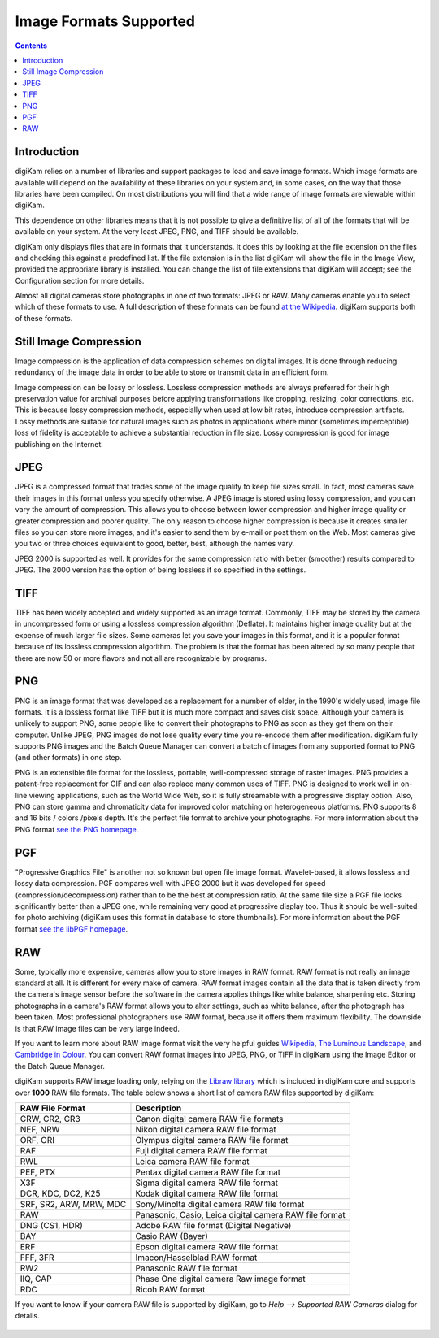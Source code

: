 .. meta::
   :description: Image File Formats Supported by digiKam
   :keywords: digiKam, documentation, user manual, photo management, open source, free, learn, easy

.. metadata-placeholder

   :authors: - Gilles Caulier <caulier dot gilles at gmail dot com>

   :license: Creative Commons License SA 4.0

.. _image_formats:

Image Formats Supported
=======================

.. contents::

Introduction
------------

digiKam relies on a number of libraries and support packages to load and save image formats. Which image formats are available will depend on the availability of these libraries on your system and, in some cases, on the way that those libraries have been compiled. On most distributions you will find that a wide range of image formats are viewable within digiKam.

This dependence on other libraries means that it is not possible to give a definitive list of all of the formats that will be available on your system. At the very least JPEG, PNG, and TIFF should be available.

digiKam only displays files that are in formats that it understands. It does this by looking at the file extension on the files and checking this against a predefined list. If the file extension is in the list digiKam will show the file in the Image View, provided the appropriate library is installed. You can change the list of file extensions that digiKam will accept; see the Configuration section for more details.

Almost all digital cameras store photographs in one of two formats: JPEG or RAW. Many cameras enable you to select which of these formats to use. A full description of these formats can be found `at the Wikipedia <https://en.wikipedia.org/wiki/Image_file_formats>`_. digiKam supports both of these formats.

Still Image Compression
-----------------------

Image compression is the application of data compression schemes on digital images. It is done through reducing redundancy of the image data in order to be able to store or transmit data in an efficient form.

Image compression can be lossy or lossless. Lossless compression methods are always preferred for their high preservation value for archival purposes before applying transformations like cropping, resizing, color corrections, etc. This is because lossy compression methods, especially when used at low bit rates, introduce compression artifacts. Lossy methods are suitable for natural images such as photos in applications where minor (sometimes imperceptible) loss of fidelity is acceptable to achieve a substantial reduction in file size. Lossy compression is good for image publishing on the Internet. 

JPEG
----

JPEG is a compressed format that trades some of the image quality to keep file sizes small. In fact, most cameras save their images in this format unless you specify otherwise. A JPEG image is stored using lossy compression, and you can vary the amount of compression. This allows you to choose between lower compression and higher image quality or greater compression and poorer quality. The only reason to choose higher compression is because it creates smaller files so you can store more images, and it's easier to send them by e-mail or post them on the Web. Most cameras give you two or three choices equivalent to good, better, best, although the names vary.

JPEG 2000 is supported as well. It provides for the same compression ratio with better (smoother) results compared to JPEG. The 2000 version has the option of being lossless if so specified in the settings.

TIFF
----

TIFF has been widely accepted and widely supported as an image format. Commonly, TIFF may be stored by the camera in uncompressed form or using a lossless compression algorithm (Deflate). It maintains higher image quality but at the expense of much larger file sizes. Some cameras let you save your images in this format, and it is a popular format because of its lossless compression algorithm. The problem is that the format has been altered by so many people that there are now 50 or more flavors and not all are recognizable by programs.

PNG
---

PNG is an image format that was developed as a replacement for a number of older, in the 1990's widely used, image file formats. It is a lossless format like TIFF but it is much more compact and saves disk space. Although your camera is unlikely to support PNG, some people like to convert their photographs to PNG as soon as they get them on their computer. Unlike JPEG, PNG images do not lose quality every time you re-encode them after modification. digiKam fully supports PNG images and the Batch Queue Manager can convert a batch of images from any supported format to PNG (and other formats) in one step.

PNG is an extensible file format for the lossless, portable, well-compressed storage of raster images. PNG provides a patent-free replacement for GIF and can also replace many common uses of TIFF. PNG is designed to work well in on-line viewing applications, such as the World Wide Web, so it is fully streamable with a progressive display option. Also, PNG can store gamma and chromaticity data for improved color matching on heterogeneous platforms. PNG supports 8 and 16 bits / colors /pixels depth. It's the perfect file format to archive your photographs. For more information about the PNG format `see the PNG homepage <https://www.libpng.org/pub/png/>`_.

PGF
---

"Progressive Graphics File" is another not so known but open file image format. Wavelet-based, it allows lossless and lossy data compression. PGF compares well with JPEG 2000 but it was developed for speed (compression/decompression) rather than to be the best at compression ratio. At the same file size a PGF file looks significantly better than a JPEG one, while remaining very good at progressive display too. Thus it should be well-suited for photo archiving (digiKam uses this format in database to store thumbnails). For more information about the PGF format `see the libPGF homepage <https://www.libpgf.org/>`_.

RAW
---

Some, typically more expensive, cameras allow you to store images in RAW format. RAW format is not really an image standard at all. It is different for every make of camera. RAW format images contain all the data that is taken directly from the camera's image sensor before the software in the camera applies things like white balance, sharpening etc. Storing photographs in a camera's RAW format allows you to alter settings, such as white balance, after the photograph has been taken. Most professional photographers use RAW format, because it offers them maximum flexibility. The downside is that RAW image files can be very large indeed.

If you want to learn more about RAW image format visit the very helpful guides `Wikipedia <https://en.wikipedia.org/wiki/Raw_image_format>`_, `The Luminous Landscape <https://www.luminous-landscape.com/tutorials/understanding-series/u-raw-files.shtml>`_, and `Cambridge in Colour <http://www.cambridgeincolour.com/tutorials/RAW-file-format.htm>`_. You can convert RAW format images into JPEG, PNG, or TIFF in digiKam using the Image Editor or the Batch Queue Manager.

digiKam supports RAW image loading only, relying on the `Libraw library <https://www.libraw.org/>`_ which is included in digiKam core and supports over **1000** RAW file formats. The table below shows a short list of camera RAW files supported by digiKam:

======================= ======================================================
RAW File Format         Description
======================= ======================================================
CRW, CR2, CR3           Canon digital camera RAW file formats
NEF, NRW                Nikon digital camera RAW file format
ORF, ORI                Olympus digital camera RAW file format
RAF                     Fuji digital camera RAW file format
RWL                     Leica camera RAW file format
PEF, PTX                Pentax digital camera RAW file format
X3F                     Sigma digital camera RAW file format
DCR, KDC, DC2, K25      Kodak digital camera RAW file format
SRF, SR2, ARW, MRW, MDC Sony/Minolta digital camera RAW file format
RAW                     Panasonic, Casio, Leica digital camera RAW file format
DNG (CS1, HDR)          Adobe RAW file format (Digital Negative)
BAY                     Casio RAW (Bayer)
ERF                     Epson digital camera RAW file format
FFF, 3FR                Imacon/Hasselblad RAW format
RW2                     Panasonic RAW file format
IIQ, CAP                Phase One digital camera Raw image format
RDC                     Ricoh RAW format
======================= ======================================================

If you want to know if your camera RAW file is supported by digiKam, go to `Help --> Supported RAW Cameras` dialog for details.

.. figure:: images/formats-raw-cameras.png

